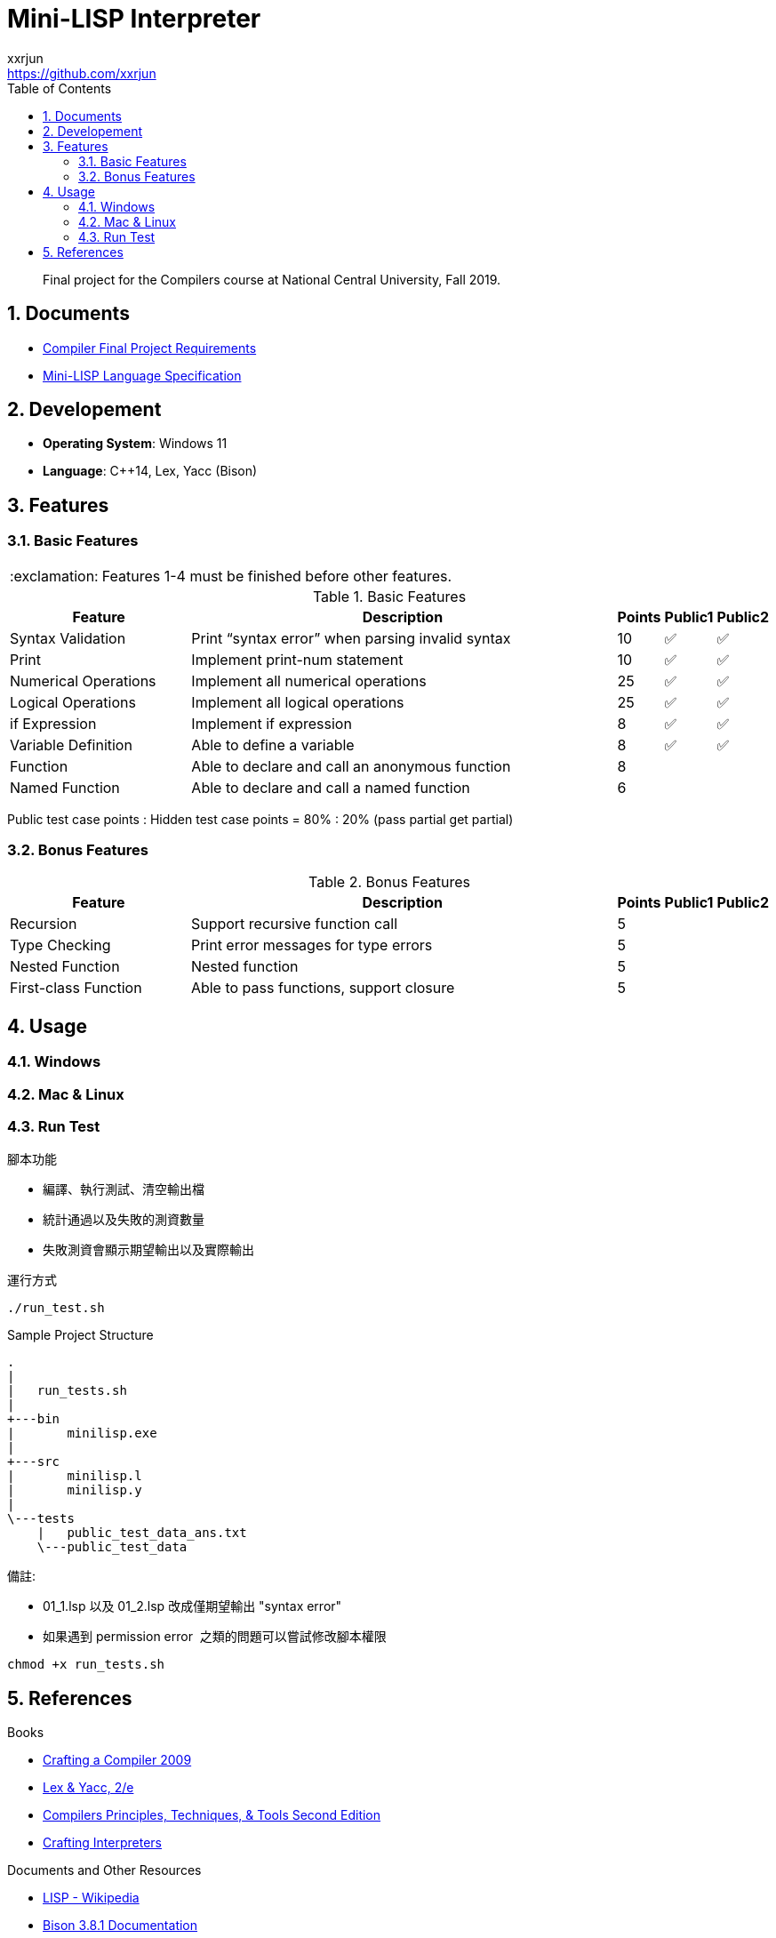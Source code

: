= Mini-LISP Interpreter
xxrjun <https://github.com/xxrjun>
:icons: font
:toc:
:toclevels: 3
:sectnums:
:sectnumlevels: 5
:source-highlighter: rouge
:url-repo: https://github.com/xxrjun/mini-lisp-interpreter
:important-caption: :exclamation:

[quote]
____
Final project for the Compilers course at National Central University, Fall 2019.
____

== Documents

* link:./docs/Compiler%20Final%20Project.pdf[Compiler Final Project Requirements]
* link:./docs/MiniLisp.pdf[Mini-LISP Language Specification]

== Developement

* *Operating System*: Windows 11
* *Language*: C++14, Lex, Yacc (Bison)

== Features

=== Basic Features

IMPORTANT: Features 1-4 must be finished before other features.

.Basic Features
[options="header, valign="middle", cols="25%,60%,^5%,^5%,^5%"]
|=======================
|Feature|Description|Points|Public1|Public2  

|Syntax Validation
|Print “syntax error” when parsing invalid syntax
|10     
|✅
|✅

|Print                
|Implement print-num statement
|10     
|✅
|✅

|Numerical Operations 
|Implement all numerical operations
|25     
|✅
|✅

|Logical Operations   
|Implement all logical operations
|25     
|✅
|✅        

|if Expression        
|Implement if expression
|8      
|✅
|✅                      

|Variable Definition 
|Able to define a variable        
|8      
|✅
|✅

|Function
|Able to declare and call an anonymous function
|8
|
|                         

|Named Function
|Able to declare and call a named function
|6
|
|

|=======================

Public test case points : Hidden test case points = 80% : 20% (pass partial get partial)

=== Bonus Features

.Bonus Features
[options="header, valign="middle", cols="25%,60%,^5%,^5%,^5%"]
|=======================
|Feature |Description|Points |Public1 |Public2 

|Recursion
|Support recursive function call
|5
|
|                

|Type Checking
|Print error messages for type errors
|5
|
|                

|Nested Function
|Nested function
|5
|
|

|First-class Function
|Able to pass functions, support closure
|5
|
|                
|=======================


== Usage

// TODO

=== Windows

[source, bash]
----

----

=== Mac & Linux

[source, bash]
----

----

=== Run Test



腳本功能

* 編譯、執行測試、清空輸出檔
* 統計通過以及失敗的測資數量
* 失敗測資會顯示期望輸出以及實際輸出

運行方式

[source, bash]
----
./run_test.sh
----

Sample Project Structure

[source, bash]
----
.
|
|   run_tests.sh
|
+---bin
|       minilisp.exe
|
+---src
|       minilisp.l
|       minilisp.y
|
\---tests
    |   public_test_data_ans.txt
    \---public_test_data
----

備註:

* 01_1.lsp 以及 01_2.lsp 改成僅期望輸出 "syntax error"
* 如果遇到 permission error  之類的問題可以嘗試修改腳本權限 

[source, bash]
----
chmod +x run_tests.sh
----

== References

Books

* link:http://www.cs.nthu.edu.tw/~ychung/slides/CSC4180/Crafting%20a%20Compiler%20-%202010.pdf[Crafting a Compiler 2009]

* link:http://www.nylxs.com/docs/lexandyacc.pdf[Lex & Yacc, 2/e]

* link:http://www.cs.nthu.edu.tw/~ychung/slides/CSC4180/Alfred%20V.%20Aho,%20Monica%20S.%20Lam,%20Ravi%20Sethi,%20Jeffrey%20D.%20Ullman-Compilers%20-%20Principles,%20Techniques,%20and%20Tools-Pearson_Addison%20Wesley%20(2006).pdf[Compilers Principles, Techniques, & Tools Second Edition]


* link:https://www.craftinginterpreters.com/contents.html[Crafting Interpreters]

Documents and Other Resources

* link:https://en.wikipedia.org/wiki/Lisp_%28programming_language%29[LISP - Wikipedia]

* link:https://www.gnu.org/software/bison/manual/bison.html[Bison 3.8.1 Documentation]

* NCU CE3006 Course Video and Slides

Articles and Others

* link:https://stackoverflow.com/questions/52325823/how-can-i-traverse-the-parse-tree-generated-by-yacc[How can I traverse the parse tree generated by YACC?] (Stack Overflow) - yacc does not build a parse tree. It does build (and destroy) a parse stack as it works

* link:https://keleshev.com/abstract-syntax-tree-an-example-in-c/[Abstract Syntax Tree: an example in C]
